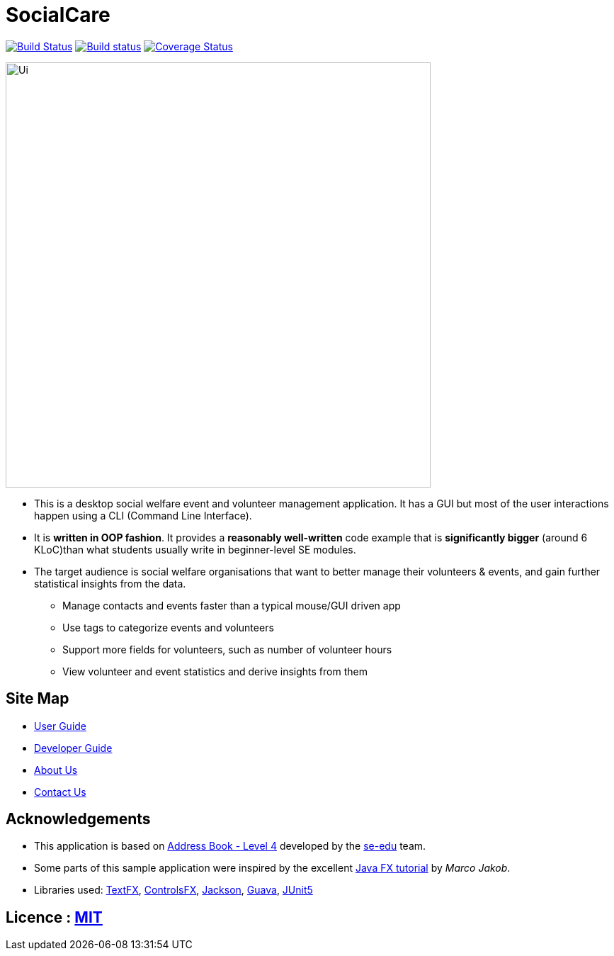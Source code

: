 = SocialCare
ifdef::env-github,env-browser[:relfileprefix: docs/]

https://travis-ci.org/CS2103-AY1819S1-W16-2/main[image:https://travis-ci.org/CS2103-AY1819S1-W16-2/main.svg?branch=master[Build Status]]
https://ci.appveyor.com/project/Kratious/main[image:https://ci.appveyor.com/api/projects/status/suon744fyw9kqi3x?svg=true[Build status]]
https://coveralls.io/github/CS2103-AY1819S1-W16-2/main?branch=master[image:https://coveralls.io/repos/github/CS2103-AY1819S1-W16-2/main/badge.svg?branch=master[Coverage Status]]


ifdef::env-github[]
image::docs/images/Ui.png[width="600"]
endif::[]

ifndef::env-github[]
image::images/Ui.png[width="600"]
endif::[]

* This is a desktop social welfare event and volunteer management application. It has a GUI but most of the user interactions happen using a CLI (Command Line Interface).
* It is *written in OOP fashion*. It provides a *reasonably well-written* code example that is *significantly bigger* (around 6 KLoC)than what students usually write in beginner-level SE modules.
* The target audience is social welfare organisations that want to better manage their volunteers & events, and gain further statistical insights from the data.
** Manage contacts and events faster than a typical mouse/GUI driven app
** Use tags to categorize events and volunteers
** Support more fields for volunteers, such as number of volunteer hours
** View volunteer and event statistics and derive insights from them


== Site Map

* <<UserGuide#, User Guide>>
* <<DeveloperGuide#, Developer Guide>>
* <<AboutUs#, About Us>>
* <<ContactUs#, Contact Us>>

== Acknowledgements

* This application is based on https://github.com/nus-cs2103-AY1819S1/addressbook-level4[Address Book - Level 4] developed by
the https://se-edu.github.io/docs/Team.html[se-edu] team.
* Some parts of this sample application were inspired by the excellent http://code.makery.ch/library/javafx-8-tutorial/[Java FX tutorial] by
_Marco Jakob_.
* Libraries used: https://github.com/TestFX/TestFX[TextFX], https://bitbucket.org/controlsfx/controlsfx/[ControlsFX], https://github.com/FasterXML/jackson[Jackson], https://github.com/google/guava[Guava], https://github.com/junit-team/junit5[JUnit5]

== Licence : link:LICENSE[MIT]
